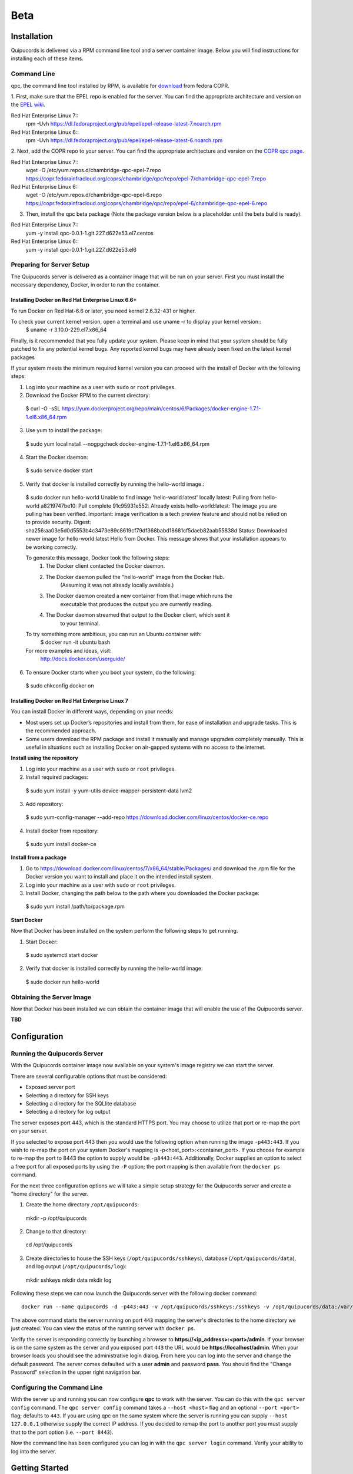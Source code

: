Beta
====

Installation
------------
Quipucords is delivered via a RPM command line tool and a server container image. Below you will find instructions for installing each of these items.

Command Line
^^^^^^^^^^^^
qpc, the command line tool installed by RPM, is available for `download <https://copr.fedorainfracloud.org/coprs/chambridge/qpc/>`_ from fedora COPR.

1. First, make sure that the EPEL repo is enabled for the server.
You can find the appropriate architecture and version on the `EPEL wiki <https://fedoraproject.org/wiki/EPEL>`_.

Red Hat Enterprise Linux 7::
 rpm -Uvh https://dl.fedoraproject.org/pub/epel/epel-release-latest-7.noarch.rpm

Red Hat Enterprise Linux 6::
 rpm -Uvh https://dl.fedoraproject.org/pub/epel/epel-release-latest-6.noarch.rpm

2. Next, add the COPR repo to your server.
You can find the appropriate architecture and version on the `COPR qpc page <https://copr.fedorainfracloud.org/coprs/chambridge/qpc/>`_.

Red Hat Enterprise Linux 7::
 wget -O /etc/yum.repos.d/chambridge-qpc-epel-7.repo https://copr.fedorainfracloud.org/coprs/chambridge/qpc/repo/epel-7/chambridge-qpc-epel-7.repo

Red Hat Enterprise Linux 6::
 wget -O /etc/yum.repos.d/chambridge-qpc-epel-6.repo https://copr.fedorainfracloud.org/coprs/chambridge/qpc/repo/epel-6/chambridge-qpc-epel-6.repo

3. Then, install the qpc beta package (Note the package version below is a placeholder until the beta build is ready).

Red Hat Enterprise Linux 7::
  yum -y install qpc-0.0.1-1.git.227.d622e53.el7.centos

Red Hat Enterprise Linux 6::
  yum -y install qpc-0.0.1-1.git.227.d622e53.el6


Preparing for Server Setup
^^^^^^^^^^^^^^^^^^^^^^^^^^
The Quipucords server is delivered as a container image that will be run on your server. First you must install the necessary dependency, Docker, in order to run the container.

Installing Docker on Red Hat Enterprise Linux 6.6+
""""""""""""""""""""""""""""""""""""""""""""""""""
To run Docker on Red Hat-6.6 or later, you need kernel 2.6.32-431 or higher.

To check your current kernel version, open a terminal and use uname -r to display your kernel version::
  $ uname -r
  3.10.0-229.el7.x86_64

Finally, is it recommended that you fully update your system. Please keep in mind that your system should be fully patched to fix any potential kernel bugs. Any reported kernel bugs may have already been fixed on the latest kernel packages

If your system meets the minimum required kernel version you can proceed with the install of Docker with the following steps:

1. Log into your machine as a user with ``sudo`` or ``root`` privileges.


2. Download the Docker RPM to the current directory::

  $ curl -O -sSL https://yum.dockerproject.org/repo/main/centos/6/Packages/docker-engine-1.7.1-1.el6.x86_64.rpm

3. Use yum to install the package::

  $ sudo yum localinstall --nogpgcheck docker-engine-1.7.1-1.el6.x86_64.rpm

4. Start the Docker daemon::

  $ sudo service docker start

5. Verify that docker is installed correctly by running the hello-world image.::

  $ sudo docker run hello-world
  Unable to find image 'hello-world:latest' locally
  latest: Pulling from hello-world
  a8219747be10: Pull complete
  91c95931e552: Already exists
  hello-world:latest: The image you are pulling has been verified. Important: image verification is a tech preview feature and should not be relied on to provide security.
  Digest: sha256:aa03e5d0d5553b4c3473e89c8619cf79df368babd18681cf5daeb82aab55838d
  Status: Downloaded newer image for hello-world:latest
  Hello from Docker.
  This message shows that your installation appears to be working correctly.


  To generate this message, Docker took the following steps:
   1. The Docker client contacted the Docker daemon.
   2. The Docker daemon pulled the "hello-world" image from the Docker Hub.
          (Assuming it was not already locally available.)
   3. The Docker daemon created a new container from that image which runs the
          executable that produces the output you are currently reading.
   4. The Docker daemon streamed that output to the Docker client, which sent it
          to your terminal.


  To try something more ambitious, you can run an Ubuntu container with:
   $ docker run -it ubuntu bash


  For more examples and ideas, visit:
   http://docs.docker.com/userguide/

6. To ensure Docker starts when you boot your system, do the following::

  $ sudo chkconfig docker on


Installing Docker on Red Hat Enterprise Linux 7
"""""""""""""""""""""""""""""""""""""""""""""""
You can install Docker in different ways, depending on your needs:

- Most users set up Docker’s repositories and install from them, for ease of installation and upgrade tasks. This is the recommended approach.

- Some users download the RPM package and install it manually and manage upgrades completely manually. This is useful in situations such as installing Docker on air-gapped systems with no access to the internet.

**Install using the repository**

1. Log into your machine as a user with ``sudo`` or ``root`` privileges.

2. Install required packages::

  $ sudo yum install -y yum-utils device-mapper-persistent-data lvm2

3. Add repository::

  $ sudo yum-config-manager --add-repo https://download.docker.com/linux/centos/docker-ce.repo

4. Install docker from repository::

  $ sudo yum install docker-ce

**Install from a package**

1. Go to https://download.docker.com/linux/centos/7/x86_64/stable/Packages/ and download the .rpm file for the Docker version you want to install and place it on the intended install system.

2. Log into your machine as a user with ``sudo`` or ``root`` privileges.

3. Install Docker, changing the path below to the path where you downloaded the Docker package::

  $ sudo yum install /path/to/package.rpm

**Start Docker**

Now that Docker has been installed on the system perform the following steps to get running.

1. Start Docker::

  $ sudo systemctl start docker

2. Verify that docker is installed correctly by running the hello-world image::

  $ sudo docker run hello-world


Obtaining the Server Image
^^^^^^^^^^^^^^^^^^^^^^^^^^
Now that Docker has been installed we can obtain the container image that will enable the use of the Quipucords server.

**TBD**


Configuration
-------------

Running the Quipucords Server
^^^^^^^^^^^^^^^^^^^^^^^^^^^^^
With the Quipucords container image now available on your system's image registry we can start the server.

There are several configurable options that must be considered:

- Exposed server port
- Selecting a directory for SSH keys
- Selecting a directory for the SQLlite database
- Selecting a directory for log output


The server exposes port 443, which is the standard HTTPS port. You may choose to utilize that port or re-map the port on your server.

If you selected to expose port 443 then you would use the following option when running the image ``-p443:443``. If you wish to re-map the port on your system Docker's mapping is -p<host_port>:<container_port>. If you choose for example to re-map the port to 8443 the option to supply would be ``-p8443:443``. Additionally, Docker supplies an option to select a free port for all exposed ports by using the ``-P`` option; the port mapping is then available from the ``docker ps`` command.


For the next three configuration options we will take a simple setup strategy for the Quipucords server and create a "home directory" for the server.

1. Create the home directory ``/opt/quipucords``::

  mkdir -p /opt/quipucords

2. Change to that directory::

  cd /opt/quipucords

3. Create directories to house the SSH keys (``/opt/quipucords/sshkeys``), database (``/opt/quipucords/data``), and log output (``/opt/quipucords/log``)::

  mkdir sshkeys
  mkdir data
  mkdir log


Following these steps we can now launch the Quipucords server with the following docker command::

  docker run --name quipucords -d -p443:443 -v /opt/quipucords/sshkeys:/sshkeys -v /opt/quipucords/data:/var/data -v /opt/quipucords/log:/var/log -i quipucords:latest

The above command starts the server running on port ``443`` mapping the server's directories to the home directory we just created. You can view the status of the running server with ``docker ps``.

Verify the server is responding correctly by launching a browser to **https://<ip_address>:<port>/admin**. If your browser is on the same system as the server and you exposed port ``443`` the URL would be **https://localhost/admin**. When your browser loads you should see the administrative login dialog. From here you can log into the server and change the default password. The server comes defaulted with a user **admin** and password **pass**. You should find the "Change Password" selection in the upper right navigation bar.


Configuring the Command Line
^^^^^^^^^^^^^^^^^^^^^^^^^^^^
With the server up and running you can now configure **qpc** to work with the server. You can do this with the ``qpc server config`` command. The ``qpc server config`` command takes a ``--host <host>`` flag and an optional ``--port <port>`` flag; defaults to ``443``. If you are using qpc on the same system where the server is running you can supply ``--host 127.0.0.1`` otherwise supply the correct IP address. If you decided to remap the port to another port you must supply that to the port option (i.e. ``--port 8443``).

Now the command line has been configured you can log in with the ``qpc server login`` command. Verify your ability to log into the server.


Getting Started
---------------
Now that everything is installed and configured you can begin to utilize the capabilities of Quipucords to gather information on your IT infrastructure.

Quipucords inspects various sources using credentials. You must first identify what sources will be inspected from the supported list:

- Network
- vCenter server
- Satellite

Network sources are composed of IP address, IP ranges, or hostnames. vCenter server and Satellite sources are created with the IP address or hostname of the server. Sources additionally are composed of credentials. A Network source can have a list of credentials as it is expected that many may be needed for a broad IP range, whereas vCenter server and Satellite use a single credential.

Working with a Network Source
^^^^^^^^^^^^^^^^^^^^^^^^^^^^^
Let's walk through the various commands needed to use a Network source.

Complete the following steps, repeating them as necessary to access all parts of your environment that you want to scan:

1. Create at least one Network credential with root-level access::

  # qpc cred add --type network --name cred_name --username root_name [--sshkeyfile key_file] [--password]

If you did not use the ``sshkeyfile`` option to provide an SSH key for the username value, enter the password of the user with root-level access at the connection password prompt.

For example, for a Network credential where the name is **roothost1**, the user with root-level access is ``root``, and the SSH key for the user is in the ``~/.ssh/id_rsa`` file, you would enter the following command::

  # qpc cred add --type network --name roothost1 --username root --sshkeyfile ~/.ssh/id_rsa

qpc also supports privilege escalation with the ``become-method``, ``become-user``, and ``become-password`` options to create a Network credential for a user to obtain root-level access. You can use the ``become-*`` options with either the ``sshkeyfile`` or the ``password`` option.

For example, for a Network credential where the name is **sudouser1**, the user with root-level access is ``sysadmin``, and the access is obtained through the password option, you would enter the following command::

  # qpc cred add --type network --name sudouser1 --username sysadmin --password --become-password

After you enter this command, you are prompted to enter two passwords. First, you would enter the connection password for the username user, and then you would enter the password for the **become-method** which is the ``sudo`` command by default.

2. Create at least one Network source that specifies one or more network identifiers, such as a host name, an IP address, a list of IP addresses, or an IP range, and one or more network credentials to be used for the scan::

  # qpc source add --type network --name source_name --hosts host_name_or_file --cred cred_name

For example, for a Network source where the name is **mynetwork**, the network to be scanned is the **192.0.2.0/24** subnet, and the Network credentials that are used to run the scan are **roothost1** and **roothost2**, you would enter the following command::

  # qpc source add --type network --name mynetwork --hosts 192.0.2.[1:254] --cred roothost1 roothost2

You can also use a file to pass in the network identifiers. If you use a file to enter multiple network identifiers, such as multiple individual IP addresses, enter each on a single line. For example, for a network profile where the path to this file is /home/user1/hosts_file, you would enter the following command::

  # qpc source add --type network --name mynetwork --hosts /home/user1/hosts_file --cred roothost1 roothost2


Working with a vCenter Server Source
^^^^^^^^^^^^^^^^^^^^^^^^^^^^^^^^^^^^
Let's walk through the various commands needed to use a vCenter server source.

Complete the following steps, repeating them as necessary to access all parts of your environment that you want to scan:

1. Create at least one vCenter credential::

  # qpc cred add --type vcenter --name cred_name --username vcenter_user --password

Enter the password of the user with access to the vCenter server at the connection password prompt.

For example, for a vCenter credential where the name is **vcenter_admin** and the user with access is ``admin`` would enter the following command::

  # qpc cred add --type vcenter --name vcenter_admin --username admin --password

2. Create at least one vCenter source that specifies a network identifiers, such as a host name or an IP address of the vCenter server, and one vCenter credential to be used for the scan::

  # qpc source add --type vcenter --name source_name --hosts host_name --cred cred_name

For example, for a vCenter source where the name is **myvcenter**, the vCenter server to be scanned is the **192.0.2.10**, and the vCenter credential used to run the scan is **vcenter_admin**, you would enter the following command::

  # qpc source add --type vcenter --name myvcenter --hosts 192.0.2.10 --cred vcenter_admin

By default sources are scanned with full SSL validation, but you may need to utilize various options to be able to properly connect to the vCenter server. The ``source add`` command supports options that may commonly be used to downgrade the SSL validation. The ``--ssl-cert-verify`` option can take a value of ``False`` to disable SSL certificate validation; this will be the common case for any server with a self-signed certificate. The ``--disable-ssl`` option can take a value of ``True`` to connect to the server over standard ``HTTP``.



Working with a Satellite Source
^^^^^^^^^^^^^^^^^^^^^^^^^^^^^^^
Let's walk through the various commands needed to use a Satellite source.

Complete the following steps, repeating them as necessary to access all parts of your environment that you want to scan:

1. Create at least one Satellite credential::

  # qpc cred add --type satellite --name cred_name --username satellite_user --password

Enter the password of the user with access to the Satellite server at the connection password prompt.

For example, for a Satellite credential where the name is **satellite_admin** and the user with access is ``admin`` would enter the following command::

  # qpc cred add --type satellite --name satellite_admin --username admin --password

2. Create at least one Satellite source that specifies a network identifiers, such as a host name or an IP address of the Satellite server, one Satellite credential to be used for the scan, and specifying the version of the Satellite server (supported version values are "5", "6.2", "6.3")::

  # qpc source add --type satellite --name source_name --hosts host_name --cred cred_name --satellite-version sat_ver

For example, for a Satellite source where the name is **mysatellite6**, the Satellite server to be scanned is the **192.0.2.15**, the Satellite credential used to run the scan is **satellite_admin**, and the version of the Satellite servier is **6.2**, you would enter the following command::

  # qpc source add --type satellite --name mysatellite6 --hosts 192.0.2.15 --cred satellite_admin --satellite-version 6.2

By default sources are scanned with full SSL validation, but you may need to utilize various options to be able to properly connect to the Satellite server. The ``source add`` command supports options that may commonly be used to downgrade the SSL validation. The ``--ssl-cert-verify`` option can take a value of ``False`` to disable SSL certificate validation; this will be the common case for any server with a self-signed certificate. Satellite server does not support disabling SSL so the ``--disable-ssl`` option has no effect.


Running a scan
^^^^^^^^^^^^^^
After you set up your credentials and sources, you can run a Quipucords scan.

Run the scan by using the ``scan start`` command, specifying one or more sources for the ``sources`` option::

  # qpc scan --sources source_name1 source_name2

For example, if you want to use the Network source **mynetwork** and the Satellite source **mysatellite6**, you would enter the following command::

  # qpc scan start --sources mynetwork mysatellite6

After executing the command you will be provided an identifier for the scan that is being run. You can follow the status of the scan by using the ``scan show`` command, specifying the provided identifier.

For example, if the ``scan start`` provided the following output::

  # qpc scan start --sources mynetwork mysatellite6
  Scan "1" started

To follow the status of the scan you would enter the following command::

  # qpc scan show --id 1

When the scan completes you can obtain the report by using the ``report summary`` command and specifying the identifier for the scan along with the desired format **JSON** or **CSV** and the ``output-file``.

For example, if you wanted to see the report summary for a scan with identifier **1** as a CSV file stored in ~/scan_result.csv, you would enter the following command::

  # qpc report summary --id 1 --csv --output-file=~/scan_result.CSV

The ``report summary`` command produces a report that has attempted to deduplicate and merge facts from hosts found from multiple sources. If you wish to see the raw facts used to create this report you can use the ``report detail`` command which takes the same options as the ``report summary`` command but with output from each source.
